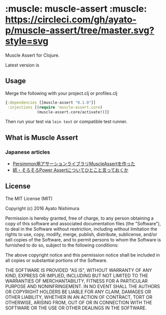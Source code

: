 * :muscle: muscle-assert :muscle: [[https://circleci.com/gh/ayato-p/muscle-assert/tree/master][https://circleci.com/gh/ayato-p/muscle-assert/tree/master.svg?style=svg]] [[https://codecov.io/gh/ayato-p/muscle-assert][https://codecov.io/gh/ayato-p/muscle-assert/branch/master/graph/badge.svg]]

  Muscle Assert for Clojure.

  Latest version is

  [[https://clojars.org/ayato_p/muscle-assert][https://img.shields.io/clojars/v/ayato_p/muscle-assert.svg]]

** Usage

   Merge the following with your project.clj or profiles.clj

   #+begin_src clojure
   {:dependencies [[muscle-assert "0.1.0"]]
    :injections [(require 'muscle-assert.core)
                 (muscle-assert.core/activate!)]}
   #+end_src

   Then run your test via =lein test= or compatible test runner.


** What is Muscle Assert

*** Japanese articles

    - [[http://pocketberserker.hatenablog.com/entry/2016/06/02/143727][Persimmon用アサーションライブラリMuscleAssertを作った]]
    - [[http://bleis-tift.hatenablog.com/entry/hello-muscle-assert][続・そろそろPower Assertについてひとこと言っておくか]]

** License


   The MIT License (MIT)

   Copyright (c) 2016 Ayato Nishimura

   Permission is hereby granted, free of charge, to any person obtaining a copy of this software and associated documentation files (the "Software"), to deal in the Software without restriction, including without limitation the rights to use, copy, modify, merge, publish, distribute, sublicense, and/or sell copies of the Software, and to permit persons to whom the Software is furnished to do so, subject to the following conditions:

   The above copyright notice and this permission notice shall be included in all copies or substantial portions of the Software.

   THE SOFTWARE IS PROVIDED "AS IS", WITHOUT WARRANTY OF ANY KIND, EXPRESS OR IMPLIED, INCLUDING BUT NOT LIMITED TO THE WARRANTIES OF MERCHANTABILITY, FITNESS FOR A PARTICULAR PURPOSE AND NONINFRINGEMENT. IN NO EVENT SHALL THE AUTHORS OR COPYRIGHT HOLDERS BE LIABLE FOR ANY CLAIM, DAMAGES OR OTHER LIABILITY, WHETHER IN AN ACTION OF CONTRACT, TORT OR OTHERWISE, ARISING FROM, OUT OF OR IN CONNECTION WITH THE SOFTWARE OR THE USE OR OTHER DEALINGS IN THE SOFTWARE.
